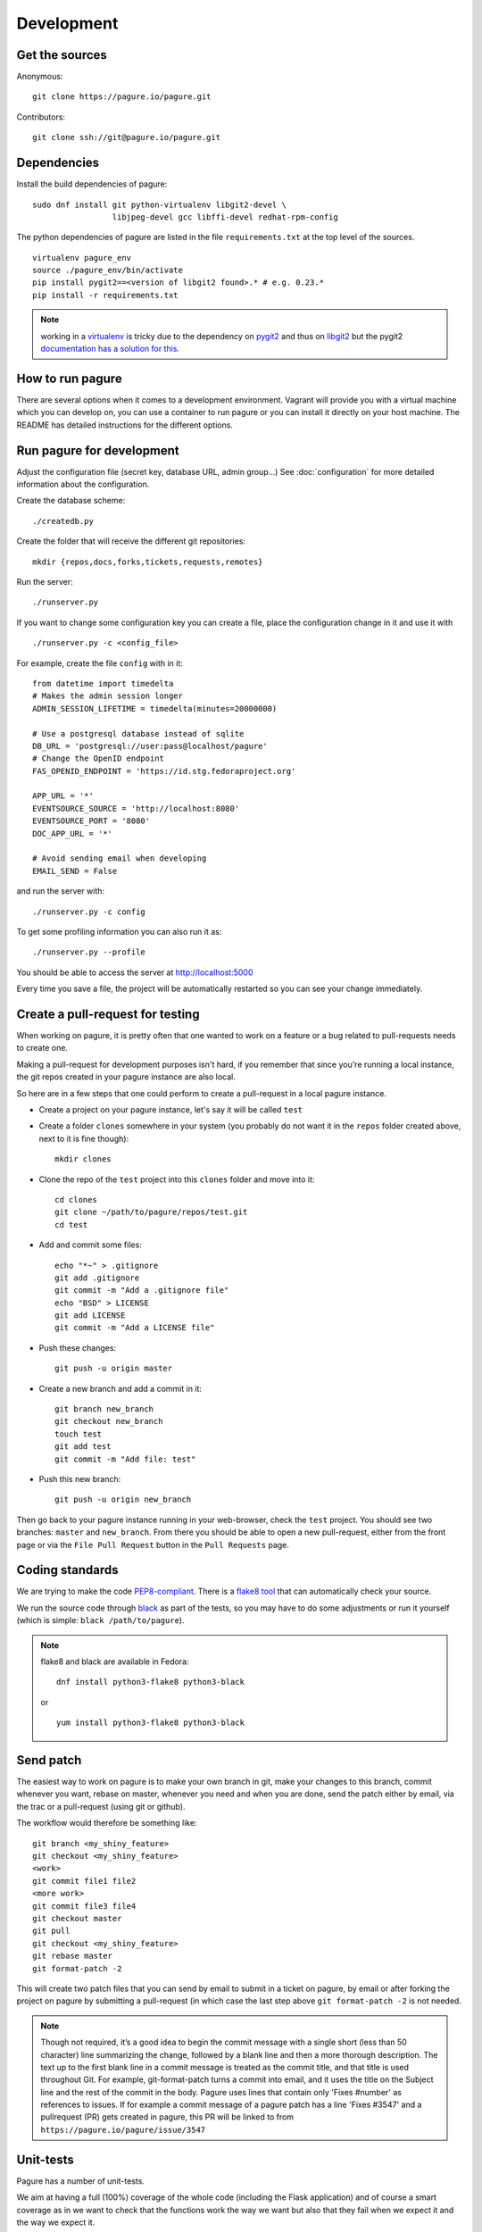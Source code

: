 Development
===========

Get the sources
---------------

Anonymous:

::

  git clone https://pagure.io/pagure.git

Contributors:

::

  git clone ssh://git@pagure.io/pagure.git


Dependencies
------------

Install the build dependencies of pagure:

::

  sudo dnf install git python-virtualenv libgit2-devel \
                   libjpeg-devel gcc libffi-devel redhat-rpm-config


The python dependencies of pagure are listed in the file ``requirements.txt``
at the top level of the sources.

::

  virtualenv pagure_env
  source ./pagure_env/bin/activate
  pip install pygit2==<version of libgit2 found>.* # e.g. 0.23.*
  pip install -r requirements.txt


.. note:: working in a `virtualenv <http://www.virtualenv.org/en/latest/>`_
          is tricky due to the dependency on `pygit2 <http://www.pygit2.org/>`_
          and thus on `libgit2 <https://libgit2.github.com/>`_
          but the pygit2 `documentation has a solution for this
          <http://www.pygit2.org/install.html#libgit2-within-a-virtual-environment>`_.

How to run pagure
-----------------

There are several options when it comes to a development environment. Vagrant
will provide you with a virtual machine which you can develop on, you can use
a container to run pagure or you can install it directly on your host machine.
The README has detailed instructions for the different options.


Run pagure for development
--------------------------
Adjust the configuration file (secret key, database URL, admin group...)
See :doc:`configuration` for more detailed information about the
configuration.


Create the database scheme::

  ./createdb.py

Create the folder that will receive the different git repositories:

::

    mkdir {repos,docs,forks,tickets,requests,remotes}


Run the server:

::

    ./runserver.py

If you want to change some configuration key you can create a file, place
the configuration change in it and use it with

::

    ./runserver.py -c <config_file>

For example, create the file ``config`` with in it:

::

    from datetime import timedelta
    # Makes the admin session longer
    ADMIN_SESSION_LIFETIME = timedelta(minutes=20000000)

    # Use a postgresql database instead of sqlite
    DB_URL = 'postgresql://user:pass@localhost/pagure'
    # Change the OpenID endpoint
    FAS_OPENID_ENDPOINT = 'https://id.stg.fedoraproject.org'

    APP_URL = '*'
    EVENTSOURCE_SOURCE = 'http://localhost:8080'
    EVENTSOURCE_PORT = '8080'
    DOC_APP_URL = '*'

    # Avoid sending email when developing
    EMAIL_SEND = False

and run the server with:

::

    ./runserver.py -c config

To get some profiling information you can also run it as:

::

    ./runserver.py --profile


You should be able to access the server at http://localhost:5000


Every time you save a file, the project will be automatically restarted
so you can see your change immediately.



Create a pull-request for testing
----------------------------------

When working on pagure, it is pretty often that one wanted to work on a
feature or a bug related to pull-requests needs to create one.

Making a pull-request for development purposes isn't hard, if you remember
that since you're running a local instance, the git repos created in your
pagure instance are also local.

So here are in a few steps that one could perform to create a pull-request in a
local pagure instance.

* Create a project on your pagure instance, let's say it will be called ``test``

* Create a folder ``clones`` somewhere in your system (you probably do not
  want it in the ``repos`` folder created above, next to it is fine though)::

    mkdir clones

* Clone the repo of the ``test`` project into this ``clones`` folder and move into it::

    cd clones
    git clone ~/path/to/pagure/repos/test.git
    cd test

* Add and commit some files::

    echo "*~" > .gitignore
    git add .gitignore
    git commit -m "Add a .gitignore file"
    echo "BSD" > LICENSE
    git add LICENSE
    git commit -m "Add a LICENSE file"

* Push these changes::

    git push -u origin master

* Create a new branch and add a commit in it::

    git branch new_branch
    git checkout new_branch
    touch test
    git add test
    git commit -m "Add file: test"

* Push this new branch::

    git push -u origin new_branch


Then go back to your pagure instance running in your web-browser, check the
``test`` project. You should see two branches: ``master`` and ``new_branch``.
From there you should be able to open a new pull-request, either from the
front page or via the ``File Pull Request`` button in the ``Pull Requests``
page.



Coding standards
----------------

We are trying to make the code `PEP8-compliant
<http://www.python.org/dev/peps/pep-0008/>`_.  There is a `flake8 tool
<http://pypi.python.org/pypi/flake8>`_ that can automatically check
your source.

We run the source code through `black <https://pypi.python.org/pypi/black>`_
as part of the tests, so you may have to do some adjustments or run it
yourself (which is simple: ``black /path/to/pagure``).

.. note:: flake8 and black are available in Fedora:

          ::

            dnf install python3-flake8 python3-black

          or

          ::

            yum install python3-flake8 python3-black


Send patch
----------

The easiest way to work on pagure is to make your own branch in git, make
your changes to this branch, commit whenever you want, rebase on master,
whenever you need and when you are done, send the patch either by email,
via the trac or a pull-request (using git or github).


The workflow would therefore be something like:

::

   git branch <my_shiny_feature>
   git checkout <my_shiny_feature>
   <work>
   git commit file1 file2
   <more work>
   git commit file3 file4
   git checkout master
   git pull
   git checkout <my_shiny_feature>
   git rebase master
   git format-patch -2

This will create two patch files that you can send by email to submit in a ticket
on pagure, by email or after forking the project on pagure by submitting a
pull-request (in which case the last step above ``git format-patch -2`` is not
needed.

.. note:: Though not required, it’s a good idea to begin the commit message 
          with a single short (less than 50 character) line summarizing the 
          change, followed by a blank line and then a more thorough description. 
          The text up to the first blank line in a commit message is treated 
          as the commit title, and that title is used throughout Git. 
          For example, git-format-patch turns a commit into email, and it 
          uses the title on the Subject line and the rest of the commit in 
          the body.
          Pagure uses lines that contain only 'Fixes #number' as references
          to issues. If for example a commit message of a pagure patch has 
          a line 'Fixes #3547' and a pullrequest (PR) gets created in pagure, 
          this PR will be linked to from ``https://pagure.io/pagure/issue/3547``


Unit-tests
----------

Pagure has a number of unit-tests.


We aim at having a full (100%) coverage of the whole code (including the
Flask application) and of course a smart coverage as in we want to check
that the functions work the way we want but also that they fail when we
expect it and the way we expect it.


Tests checking that function are failing when/how we want are as important
as tests checking they work the way they are intended to.


So here are a few steps that one could perform to run unit-tests in a
local pagure instance. 

* Install the dependencies::

     pip install -r requirements-testing.txt

* Run it::

     python runtests.py run

You can also use::

     python runtests.py  --help

to see other options supported.

Each unit-tests files (located under ``tests/``) can be called
by alone, allowing easier debugging of the tests. For example:

::

  python tests/test_pagure_lib.py


.. note:: In order to have coverage information you might have to install
          ``python-coverage``

          ::

            dnf install python-coverage

          or

          ::

            yum install python-coverage

To run the unit-tests, there is also a container available with all the dependencies needed.
Use the following command to run the tests ::

    $ ./dev/run-tests-docker.py

This command will build a fedora based container and execute the test suite. You can also
limit the tests to unit-test files or single tests similar to the ``python runtests.py``
options described above.


